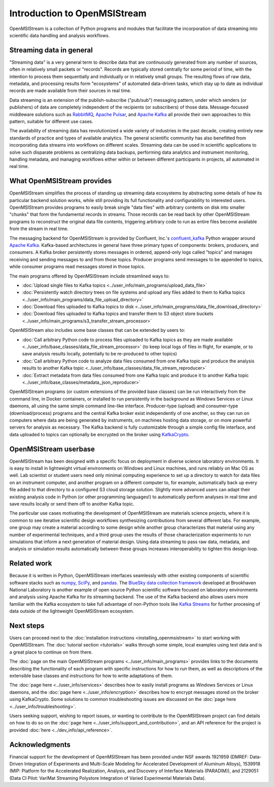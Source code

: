 =============================
Introduction to OpenMSIStream
=============================

OpenMSIStream is a collection of Python programs and modules that facilitate the incorporation of data streaming into scientific data handling and analysis workflows.

Streaming data in general
-------------------------

"Streaming data" is a very general term to describe data that are continuously generated from any number of sources, often in relatively small packets or "records". Records are typically stored centrally for some period of time, with the intention to process them sequentially and individually or in relatively small groups. The resulting flows of raw data, metadata, and processing results form "ecosystems" of automated data-driven tasks, which stay up to date as individual records are made available from their sources in real time.

Data streaming is an extension of the publish-subscribe ("pub/sub") messaging pattern, under which senders (or publishers) of data are completely independent of the recipients (or subscribers) of those data. Message-focused middleware solutions such as `RabbitMQ <https://www.rabbitmq.com/>`_, `Apache Pulsar <https://pulsar.apache.org/>`_, and `Apache Kafka <https://kafka.apache.org/>`_ all provide their own approaches to this pattern, suitable for different use cases.

The availability of streaming data has revolutionized a wide variety of industries in the past decade, creating entirely new standards of practice and types of available analytics. The general scientific community has also benefitted from incorporating data streams into workflows on different scales. Streaming data can be used in scientific applications to solve such disparate problems as centralizing data backups, performing data analytics and instrument monitoring, handling metadata, and managing workflows either within or between different participants in projects, all automated in real time.

What OpenMSIStream provides
---------------------------

OpenMSIStream simplifies the process of standing up streaming data ecosystems by abstracting some details of how its particular backend solution works, while still providing its full functionality and configurability to interested users. OpenMSIStream provides programs to easily break single "data files" with arbitrary contents on disk into smaller "chunks" that form the fundamental records in streams. Those records can be read back by other OpenMSIStream programs to reconstruct the original data file contents, triggering arbitrary code to run as entire files become available from the stream in real time. 

The messaging backend for OpenMSIStream is provided by Confluent, Inc.'s `confluent_kafka <https://github.com/confluentinc/confluent-kafka-python>`_ Python wrapper around `Apache Kafka <https://kafka.apache.org/>`_. Kafka-based architectures in general have three primary types of components: brokers, producers, and consumers. A Kafka broker persistently stores messages in ordered, append-only logs called "topics" and manages receiving and sending messages to and from those topics. Producer programs send messages to be appended to topics, while consumer programs read messages stored in those topics. 

The main programs offered by OpenMSIStream include streamlined ways to:

* :doc:`Upload single files to Kafka topics <../user_info/main_programs/upload_data_file>`
* :doc:`Persistently watch directory trees on file systems and upload any files added to them to Kafka topics <../user_info/main_programs/data_file_upload_directory>`
* :doc:`Download files uploaded to Kafka topics to disk <../user_info/main_programs/data_file_download_directory>`
* :doc:`Download files uploaded to Kafka topics and transfer them to S3 object store buckets <../user_info/main_programs/s3_transfer_stream_processor>`

OpenMSIStream also includes some base classes that can be extended by users to:

* :doc:`Call arbitrary Python code to process files uploaded to Kafka topics as they are made available <../user_info/base_classes/data_file_stream_processor>` (to keep local logs of files in flight, for example, or to save analysis results locally, potentially to be re-produced to other topics)
* :doc:`Call arbitrary Python code to analyze data files consumed from one Kafka topic and produce the analysis results to another Kafka topic <../user_info/base_classes/data_file_stream_reproducer>`
* :doc:`Extract metadata from data files consumed from one Kafka topic and produce it to another Kafka topic <../user_info/base_classes/metadata_json_reproducer>`

OpenMSIStream programs (or custom extensions of the provided base classes) can be run interactively from the command line, in Docker containers, or installed to run persistently in the background as Windows Services or Linux daemons, all using the same simple command line-like interface. Producer-type (upload) and consumer-type (download/process) programs and the central Kafka broker exist independently of one another, so they can run on computers where data are being generated by instruments, on machines hosting data storage, or on more powerful servers for analysis as necessary. The Kafka backend is fully customizable through a simple config file interface, and data uploaded to topics can optionally be encrypted on the broker using `KafkaCrypto <https://github.com/tmcqueen-materials/kafkacrypto>`_. 

OpenMSIStream userbase
----------------------

OpenMSIStream has been designed with a specific focus on deployment in diverse science laboratory environments. It is easy to install in lightweight virtual environments on Windows and Linux machines, and runs reliably on Mac OS as well. Lab scientist or student users need only minimal computing experience to set up a directory to watch for data files on an instrument computer, and another program on a different computer to, for example, automatically back up every file added to that directory to a configured S3 cloud storage solution. Slightly more advanced users can adapt their existing analysis code in Python (or other programming languages!) to automatically perform analyses in real time and save results locally or send them off to another Kafka topic.

The particular use cases motivating the development of OpenMSIStream are materials science projects, where it is common to see iterative scientific design workflows synthesizing contributions from several different labs. For example, one group may create a material according to some design while another group characterizes that material using any number of experimental techniques, and a third group uses the results of those characterization experiments to run simulations that inform a next generation of material design. Using data streaming to pass raw data, metadata, and analysis or simulation results automatically between these groups increases interoperability to tighten this design loop.

Related work
------------

Because it is written in Python, OpenMSIStream interfaces seamlessly with other existing components of scientific software stacks such as `numpy <https://numpy.org/>`_, `SciPy <https://scipy.org/>`_, and `pandas <https://pandas.pydata.org/>`_. The `BlueSky data collection framework <https://nsls-ii.github.io/bluesky/index.html>`_ developed at Brookhaven National Laboratory is another example of open source Python scientific software focused on laboratory environments and analysis using Apache Kafka for its streaming backend. The use of the Kafka backend also allows users more familiar with the Kafka ecosystem to take full advantage of non-Python tools like `Kafka Streams <https://kafka.apache.org/documentation/streams/>`_ for further procesing of data outside of the lightweight OpenMSIStream ecosystem.

Next steps
----------

Users can proceed next to the :doc:`installation instructions <installing_openmsistream>` to start working with OpenMSIStream. The :doc:`tutorial section <tutorials>` walks through some simple, local examples using test data and is a great place to continue on from there.

The :doc:`page on the main OpenMSIStream programs <../user_info/main_programs>` provides links to the documents describing the functionality of each program with specific instructions for how to run them, as well as descriptions of the extensible base classes and instructions for how to write adaptations of them. 

The :doc:`page here <../user_info/services>` describes how to easily install programs as Windows Services or Linux daemons, and the :doc:`page here <../user_info/encryption>` describes how to encrypt messages stored on the broker using KafkaCrypto. Some solutions to common troubleshooting issues are discussed on the :doc:`page here <../user_info/troubleshooting>`.

Users seeking support, wishing to report issues, or wanting to contribute to the OpenMSIStream project can find details on how to do so on the :doc:`page here <../user_info/support_and_contribution>`, and an API reference for the project is provided :doc:`here <../dev_info/api_reference>`.

Acknowledgments
---------------

Financial support for the development of OpenMSIStream has been provided under NSF awards 1921959 (DMREF: Data-Driven Integration of Experiments and Multi-Scale Modeling for Accelerated Development of Aluminum Alloys), 1539918 (MIP: Platform for the Accelerated Realization, Analysis, and Discovery of Interface Materials (PARADIM)), and 2129051 (Data CI Pilot: VariMat Streaming Polystore Integration of Varied Experimental Materials Data).
